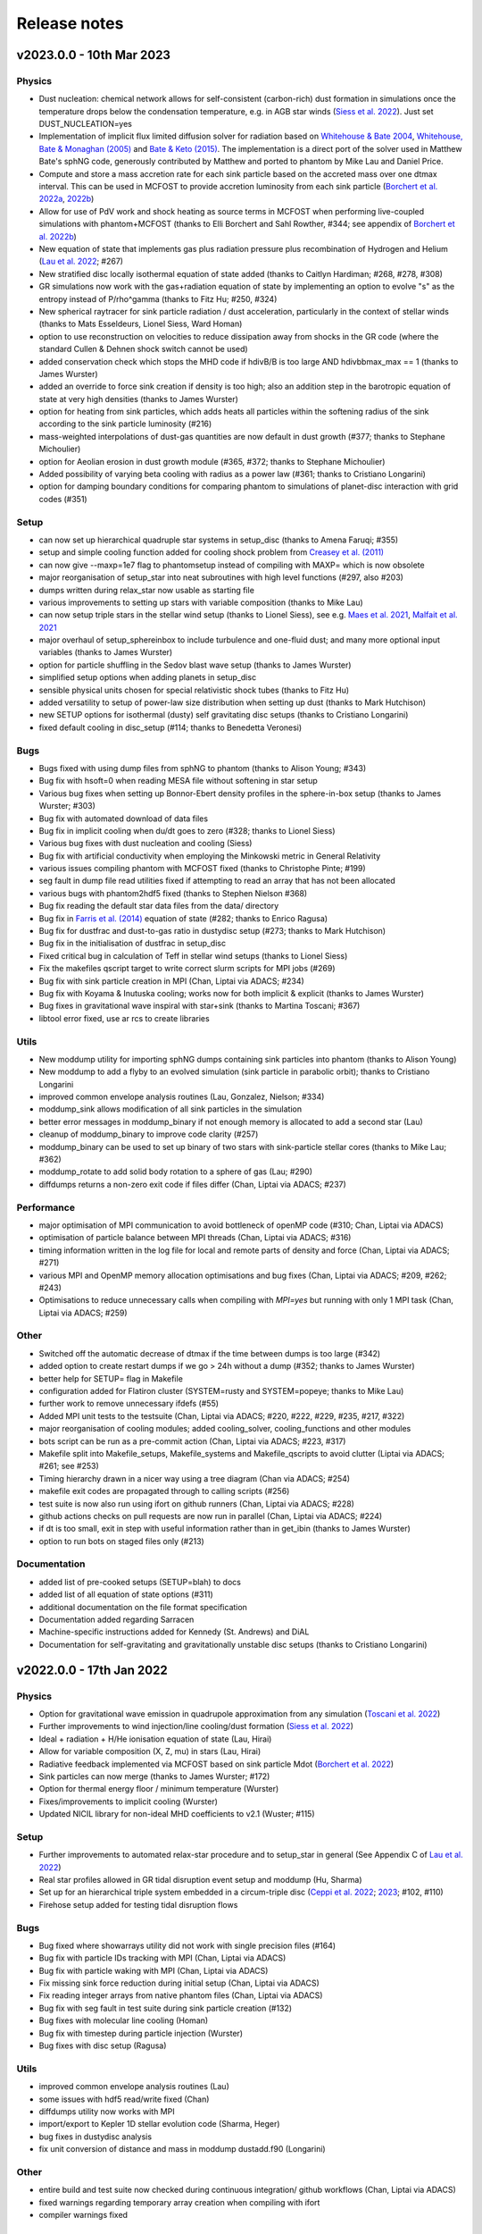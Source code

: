 Release notes
=============

v2023.0.0 - 10th Mar 2023
-------------------------

Physics
~~~~~~~
- Dust nucleation: chemical network allows for self-consistent (carbon-rich) dust formation in simulations once the temperature drops below the condensation temperature, e.g. in AGB star winds (`Siess et al. 2022 <https://ui.adsabs.harvard.edu/abs/2022A%26A...667A..75S/abstract>`__). Just set DUST_NUCLEATION=yes
- Implementation of implicit flux limited diffusion solver for radiation based on `Whitehouse & Bate 2004 <https://ui.adsabs.harvard.edu/abs/2004MNRAS.353.1078W>`__, `Whitehouse, Bate & Monaghan (2005) <https://ui.adsabs.harvard.edu/abs/2005MNRAS.364.1367W>`__ and `Bate & Keto (2015) <http://adsabs.harvard.edu/abs/2015MNRAS.449.2643B>`__. The implementation is a direct port of the solver used in Matthew Bate's sphNG code, generously contributed by Matthew and ported to phantom by Mike Lau and Daniel Price.
- Compute and store a mass accretion rate for each sink particle based on the accreted mass over one dtmax interval. This can be used in MCFOST to provide accretion luminosity from each sink particle (`Borchert et al. 2022a <https://ui.adsabs.harvard.edu/abs/2022MNRAS.510L..37B>`__, `2022b <https://ui.adsabs.harvard.edu/abs/2022MNRAS.517.4436B>`__)
- Allow for use of PdV work and shock heating as source terms in MCFOST when performing live-coupled simulations with phantom+MCFOST (thanks to Elli Borchert and Sahl Rowther, #344; see appendix of `Borchert et al. 2022b <https://ui.adsabs.harvard.edu/abs/2022MNRAS.517.4436B>`__)
- New equation of state that implements gas plus radiation pressure plus recombination of Hydrogen and Helium (`Lau et al. 2022 <https://ui.adsabs.harvard.edu/abs/2022MNRAS.517.4436B>`__; #267)
- New stratified disc locally isothermal equation of state added (thanks to Caitlyn Hardiman; #268, #278, #308)
- GR simulations now work with the gas+radiation equation of state by implementing an option to evolve "s" as the entropy instead of P/rho^gamma (thanks to Fitz Hu; #250, #324)
- New spherical raytracer for sink particle radiation / dust acceleration, particularly in the context of stellar winds (thanks to Mats Esseldeurs, Lionel Siess, Ward Homan)
- option to use reconstruction on velocities to reduce dissipation away from shocks in the GR code (where the standard Cullen & Dehnen shock switch cannot be used)
- added conservation check which stops the MHD code if hdivB/B is too large AND hdivbbmax_max == 1 (thanks to James Wurster)
- added an override to force sink creation if density is too high; also an addition step in the barotropic equation of state at very high densities (thanks to James Wurster)
- option for heating from sink particles, which adds heats all particles within the softening radius of the sink according to the sink particle luminosity (#216)
- mass-weighted interpolations of dust-gas quantities are now default in dust growth (#377; thanks to Stephane Michoulier)
- option for Aeolian erosion in dust growth module (#365, #372; thanks to Stephane Michoulier)
- Added possibility of varying beta cooling with radius as a power law (#361; thanks to Cristiano Longarini)
- option for damping boundary conditions for comparing phantom to simulations of planet-disc interaction with grid codes (#351)


Setup
~~~~~
- can now set up hierarchical quadruple star systems in setup_disc (thanks to Amena Faruqi; #355)
- setup and simple cooling function added for cooling shock problem from `Creasey et al. (2011) <https://ui.adsabs.harvard.edu/abs/2011MNRAS.415.3706C>`__
- can now give --maxp=1e7 flag to phantomsetup instead of compiling with MAXP= which is now obsolete
- major reorganisation of setup_star into neat subroutines with high level functions (#297, also #203)
- dumps written during relax_star now usable as starting file
- various improvements to setting up stars with variable composition (thanks to Mike Lau)
- can now setup triple stars in the stellar wind setup (thanks to Lionel Siess), see e.g. `Maes et al. 2021 <https://ui.adsabs.harvard.edu/abs/2021A%26A...653A..25M/abstract>`__, `Malfait et al. 2021 <https://ui.adsabs.harvard.edu/abs/2021A&A...652A..51M>`__
- major overhaul of setup_sphereinbox to include turbulence and one-fluid dust; and many more optional input variables (thanks to James Wurster)
- option for particle shuffling in the Sedov blast wave setup (thanks to James Wurster)
- simplified setup options when adding planets in setup_disc
- sensible physical units chosen for special relativistic shock tubes (thanks to Fitz Hu)
- added versatility to setup of power-law size distribution when setting up dust (thanks to Mark Hutchison)
- new SETUP options for isothermal (dusty) self gravitating disc setups (thanks to Cristiano Longarini)
- fixed default cooling in disc_setup (#114; thanks to Benedetta Veronesi)

Bugs
~~~~
- Bugs fixed with using dump files from sphNG to phantom (thanks to Alison Young; #343)
- Bug fix with hsoft=0 when reading MESA file without softening in star setup
- Various bug fixes when setting up Bonnor-Ebert density profiles in the sphere-in-box setup (thanks to James Wurster; #303)
- Bug fix with automated download of data files
- Bug fix in implicit cooling when du/dt goes to zero (#328; thanks to Lionel Siess)
- Various bug fixes with dust nucleation and cooling (Siess)
- Bug fix with artificial conductivity when employing the Minkowski metric in General Relativity
- various issues compiling phantom with MCFOST fixed (thanks to Christophe Pinte; #199)
- seg fault in dump file read utilities fixed if attempting to read an array that has not been allocated
- various bugs with phantom2hdf5 fixed (thanks to Stephen Nielson #368)
- Bug fix reading the default star data files from the data/ directory
- Bug fix in `Farris et al. (2014) <http://adsabs.harvard.edu/abs/2014ApJ...783..134F>`__ equation of state (#282; thanks to Enrico Ragusa)
- Bug fix for dustfrac and dust-to-gas ratio in dustydisc setup (#273; thanks to Mark Hutchison)
- Bug fix in the initialisation of dustfrac in setup_disc
- Fixed critical bug in calculation of Teff in stellar wind setups (thanks to Lionel Siess)
- Fix the makefiles qscript target to write correct slurm scripts for MPI jobs (#269)
- Bug fix with sink particle creation in MPI (Chan, Liptai via ADACS; #234)
- Bug fix with Koyama & Inutuska cooling; works now for both implicit & explicit (thanks to James Wurster)
- Bug fixes in gravitational wave inspiral with star+sink (thanks to Martina Toscani; #367)
- libtool error fixed, use ar rcs to create libraries

Utils
~~~~~
- New moddump utility for importing sphNG dumps containing sink particles into phantom (thanks to Alison Young)
- New moddump to add a flyby to an evolved simulation (sink particle in parabolic orbit); thanks to Cristiano Longarini
- improved common envelope analysis routines (Lau, Gonzalez, Nielson; #334)
- moddump_sink allows modification of all sink particles in the simulation
- better error messages in moddump_binary if not enough memory is allocated to add a second star (Lau)
- cleanup of moddump_binary to improve code clarity (#257)
- moddump_binary can be used to set up binary of two stars with sink-particle stellar cores (thanks to Mike Lau; #362)
- moddump_rotate to add solid body rotation to a sphere of gas (Lau; #290)
- diffdumps returns a non-zero exit code if files differ (Chan, Liptai via ADACS; #237)


Performance
~~~~~~~~~~~
- major optimisation of MPI communication to avoid bottleneck of openMP code (#310; Chan, Liptai via ADACS)
- optimisation of particle balance between MPI threads (Chan, Liptai via ADACS; #316)
- timing information written in the log file for local and remote parts of density and force (Chan, Liptai via ADACS; #271)
- various MPI and OpenMP memory allocation optimisations and bug fixes (Chan, Liptai via ADACS; #209, #262; #243)
- Optimisations to reduce unnecessary calls when compiling with `MPI=yes` but running with only 1 MPI task (Chan, Liptai via ADACS; #259)

Other
~~~~~
- Switched off the automatic decrease of dtmax if the time between dumps is too large (#342)
- added option to create restart dumps if we go > 24h without a dump (#352; thanks to James Wurster)
- better help for SETUP= flag in Makefile
- configuration added for Flatiron cluster (SYSTEM=rusty and SYSTEM=popeye; thanks to Mike Lau)
- further work to remove unnecessary ifdefs (#55)
- Added MPI unit tests to the testsuite (Chan, Liptai via ADACS; #220, #222, #229, #235, #217, #322)
- major reorganisation of cooling modules; added cooling_solver, cooling_functions and other modules
- bots script can be run as a pre-commit action (Chan, Liptai via ADACS; #223, #317)
- Makefile split into Makefile_setups, Makefile_systems and Makefile_qscripts to avoid clutter (Liptai via ADACS; #261; see #253)
- Timing hierarchy drawn in a nicer way using a tree diagram (Chan via ADACS; #254)
- makefile exit codes are propagated through to calling scripts (#256)
- test suite is now also run using ifort on github runners (Chan, Liptai via ADACS; #228)
- github actions checks on pull requests are now run in parallel (Chan, Liptai via ADACS; #224)
- if dt is too small, exit in step with useful information rather than in get_ibin (thanks to James Wurster)
- option to run bots on staged files only (#213)

Documentation
~~~~~~~~~~~~~
- added list of pre-cooked setups (SETUP=blah) to docs
- added list of all equation of state options (#311)
- additional documentation on the file format specification
- Documentation added regarding Sarracen
- Machine-specific instructions added for Kennedy (St. Andrews) and DiAL
- Documentation for self-gravitating and gravitationally unstable disc setups (thanks to Cristiano Longarini)


v2022.0.0 - 17th Jan 2022
-------------------------

Physics
~~~~~~~
- Option for gravitational wave emission in quadrupole approximation from any simulation (`Toscani et al. 2022 <https://ui.adsabs.harvard.edu/abs/2022MNRAS.510..992T/abstract>`__)
- Further improvements to wind injection/line cooling/dust formation (`Siess et al. 2022 <https://ui.adsabs.harvard.edu/abs/2022A%26A...667A..75S/abstract>`__)
- Ideal + radiation + H/He ionisation equation of state (Lau, Hirai)
- Allow for variable composition (X, Z, mu) in stars (Lau, Hirai)
- Radiative feedback implemented via MCFOST based on sink particle Mdot (`Borchert et al. 2022 <https://ui.adsabs.harvard.edu/abs/2022MNRAS.510L..37B/abstract>`__)
- Sink particles can now merge (thanks to James Wurster; #172)
- Option for thermal energy floor / minimum temperature (Wurster)
- Fixes/improvements to implicit cooling (Wurster)
- Updated NICIL library for non-ideal MHD coefficients to v2.1 (Wuster; #115)

Setup
~~~~~
- Further improvements to automated relax-star procedure and to setup_star in general (See Appendix C of `Lau et al. 2022 <https://ui.adsabs.harvard.edu/abs/2021arXiv211100923L/abstract>`__)
- Real star profiles allowed in GR tidal disruption event setup and moddump (Hu, Sharma)
- Set up for an hierarchical triple system embedded in a circum-triple disc (`Ceppi et al. 2022 <https://ui.adsabs.harvard.edu/abs/2022MNRAS.514..906C/abstract>`__; `2023 <https://ui.adsabs.harvard.edu/abs/2023MNRAS.520.5817C/abstract>`__; #102, #110)
- Firehose setup added for testing tidal disruption flows

Bugs
~~~~
- Bug fixed where showarrays utility did not work with single precision files (#164)
- Bug fix with particle IDs tracking with MPI (Chan, Liptai via ADACS)
- Bug fix with particle waking with MPI (Chan, Liptai via ADACS)
- Fix missing sink force reduction during initial setup (Chan, Liptai via ADACS)
- Fix reading integer arrays from native phantom files (Chan, Liptai via ADACS)
- Bug fix with seg fault in test suite during sink particle creation (#132)
- Bug fixes with molecular line cooling (Homan)
- Bug fix with timestep during particle injection (Wurster)
- Bug fixes with disc setup (Ragusa)

Utils
~~~~~
- improved common envelope analysis routines (Lau)
- some issues with hdf5 read/write fixed (Chan)
- diffdumps utility now works with MPI
- import/export to Kepler 1D stellar evolution code (Sharma, Heger)
- bug fixes in dustydisc analysis
- fix unit conversion of distance and mass in moddump dustadd.f90 (Longarini)

Other
~~~~~
- entire build and test suite now checked during continuous integration/ github workflows (Chan, Liptai via ADACS)
- fixed warnings regarding temporary array creation when compiling with ifort
- compiler warnings fixed

v2021.0.0 - 25th Jan 2021
-------------------------

Physics
~~~~~~~
- General relativistic hydrodynamics in Kerr, Schwarzschild and Minkowski metrics (`Liptai & Price 2019 <https://ui.adsabs.harvard.edu/abs/2019MNRAS.485..819L/abstract>`__)
- Major improvements to wind injection/line cooling/dust formation (contributed by Lionel Siess)
- Interface with KROME chemistry library for chemistry+cooling (contributed by Ward Homan)
- Multigrain dust-as-particles (i.e. multiple large grain species) now works (Mentiplay et al. 2020)
- Overdamping problem for small grains fixed when dust is simulated with particles (`Price & Laibe 2020 <https://ui.adsabs.harvard.edu/abs/2020MNRAS.495.3929P/abstract>`__)
- Stepinski-Valageas dust growth algorithm works with both dust-as-mixture and dust-as-particles (`Vericel et al. 2020 <https://ui.adsabs.harvard.edu/abs/2021MNRAS.507.2318V/abstract>`__)
- Preliminary implementation of flux limited diffusion radiation hydro, explicit timestepping only (Biriukov, Borchert)
- Added "ideal + radiation" equation of state (Lau)
- Various improvements to asteroid wind injection modules (Trevascus, Nealon, see `Trevascus et al. 2021 <https://ui.adsabs.harvard.edu/abs/2021MNRAS.505L..21T/abstract>`__)
- gravitational wave inspiral via external force works with sink particles (Toscani)
- gravitational wave emission computed automatically using Quadrupole approximation (Toscani)
- NICIL library for non-ideal MHD diffusion coefficients updated to v1.2.6 (Wurster)

Setup
~~~~~
- Major improvements to setup procedure when mapping MESA stars into phantom, including ability to replace core with softened point mass particle (Lau, Hirai, Gonzalez, de Marco, Reichardt)
- automated relaxation of stellar profiles in phantomsetup using asynchronous shifting (relax-o-matic), similar to `Diehl et al. (2015) <https://ui.adsabs.harvard.edu/abs/2015PASA...32...48D/abstract>`__.
- added random-but-symmetric option to set_sphere, giving arbitrary density profile with centre of mass exactly at origin
- Various setup routines for GR simulations, e.g. setup_grtde for tidal disruption problems (Liptai et al. 2019)
- Dust growth setups (growingdisc,testgrowth)
- Shocktube setup includes special relativistic shock tubes (`Liptai & Price 2019 <https://ui.adsabs.harvard.edu/abs/2019MNRAS.485..819L/abstract>`__), radiative shocks (Borchert, Biriukov) and dusty shocks with multiple grain sizes (Mentiplay et al. 2020). Also added ability to smooth initial shock front if desired (c.f. Mentiplay et al. 2020)
- Ability to set up initial density profile as Bonnor-Ebert sphere in star formation setups (Wurster)
- Disc setup with dust now shows the percentage of particles not satisfying the terminal velocity approximation (Ragusa)

Bugs
~~~~
- Various bug fixes with radiation hydrodynamics with flux-limited diffusion (Borchert, Biriukov)
- Various issues with live phantom-mcfost simulations fixed (Pinte)
- Various issues with multigrain dust calculations fixed (Mentiplay)
- Various issues with dust growth fixed (Vericel)
- Fixed bug with artificial conductivity being incorrect when non-ideal equations of state were used (Lau, Hirai)
- Bug fix with sink particles not crossing periodic boundaries (Wurster)
- Now check for dead particles present in dump files and remove them
- bug fixes with phantom2pdf_amr for computing volume-weighted probability density functions
- bug fix in analysis_disc regarding where the origin is assumed to be (Nealon)
- bug fix with memory allocation for dvdx, possibly meaning shock viscosity switch was not applied properly

Utils
~~~~~
- splitpart and mergepart utilities added for splitting and merging particles, can be used to continue a simulation at a lower/higher resolution (Nealon, Wurster, Price)
- growth_to_mcfost utility added for radiative transfer post-processing of simulations with dust growth (Vericel)
- major improvements to analysis_common_envelope (Lau, de Marco)
- various issues with phantom2hdf5 utility fixed (Mentiplay, Pinte)
- moddump_sink can be used to modify various sink particle properties by hand (Pinte, Lau)
- analysis_tde for analysing GR tidal disruption calculations (Liptai)
- ev2dot utility for taking derivative of any column in a .ev file (Liptai)
- evcut, evhead, evcat utilities for manipulating/combining .ev files (Liptai)
- combinedustdumps utility for stacking dust-gas simulations performed with single grain sizes (Mentiplay, Price)

Build
~~~~~
- code compiled into more modular and re-usable libraries (libsetup, libphantom)
- phantomtest is now compiled as a separate binary to phantom, where phantomtest depends on phantom but not the other way around
- phantomsetup now compiles using libsetup to keep dependencies clean

Other
~~~~~
- Added rkill option to kill particles outside a certain radius, useful for simulations with particle injection (Veronesi)
- get_derivs_global routine simplifies a lot of code in the test suite
- Remaining static memory allocation removed, phantom itself no longer requires MAXP= flag to increase the particle number beyond 10^6. However, this remains necessary in phantomsetup.
- migrated repositories and continuous integration tests to github
- simplified code due to pressure now being stored on particles, use "conservative to primitive" routine to convert conserved variables to primitive variables
- automated documentation of code modules via sphinx-fortran

Performance
~~~~~~~~~~~
- pressure, temperature and sound speed are now stored on particles, removing the need to call the equation of state routine on neighbours. This improves performance of simulations using tabulated equations of state. Equation of state is now only called once per timestep.


v1.4.0 - 20th January 2020 - 1b48489
------------------------------------

Physics
~~~~~~~

-  Working implementation of dust growth using Stepinski-Valageas 1997
   model (Vericel)
-  updated MCFOST interface for live radiation calculations
-  further improvements to Roche Lobe injection (Worpel)
-  Fixed issue of initial violent response of inner disc - no longer
   correct orbital velocities for surface density turnover in inner disc
-  default alpha_AV is 1.0 instead of 0.1 when using CONST_AV = yes
-  warning added about particles with zero sound speed
-  preliminary work to incorporate Shen (2012) equation of state for
   Neutron stars
-  Support for multi grain dust with multiple large grain species
-  (non-ideal MHD) updated nicil cosmic ray ionisation library to V1.2.6

Setup
~~~~~

-  Bug fixes with disc setup routines
-  Default npart is 10^6 in disc setup
-  better warnings about validity of terminal velocity approximation
-  moved default settings for particle arrays into init_part routine
-  cluster setup reads/writes .setup file

Bugs
~~~~

-  Issue with zero grain sizes upon restart fixed, now checked for in
   checksetup
-  Issue with one fluid setups not working on stable branch fixed
-  Numerous bugs fixed with dust growth implementation (Vericel)
-  git version info prints correctly when running test suite
-  now call update_externalforce before checksetup is run to avoid
   problem with extern_binary
-  Default units changed in galaxies setup to avoid momentum
   conservation warning
-  bug fixes for barotropic ieos=8
-  bug fix with fatal error for particles with energy equal to zero (now a warning)
-  (pyphantom) Added try statements to avoid errors when loading utherm, temperature and bxyz
-  (ptmass) bug fix in bookkeeping of why sink was not created
-  (test_derivs) more precise test of artificial viscosity terms for DISC_VISCOSITY=no,
-  passes test suite when KERNEL=quintic
-  MPI thread-safe downloading of datafiles
-  BUG FIX with memory allocation for dvdx; possibly affecting viscosity switch if DISC_VISCOSITY=no

Performance
~~~~~~~~~~~

-  Improved parallelisation of root node construction in kdtree build

Build
~~~~~

-  Nightly code performance (openMP only) now checked automatically

Utils
~~~~~

-  read_array_from_file in utils_dumpfiles can be used to read real*4
   arrays not read during read_dumpfile (e.g. luminosity)
-  kernels script updated to Python 3
-  several python scripts (evcat,evcut,evhead,ev2dot) added for messing
   around with .ev files (#, Liptai)
-  phantom2hdf5 added to convert dump files to hdf5 format (Mentiplay,
   Liptai)
-  moddump to remove particles inside/outside some radius (Vericel)
-  disc analysis utility now assumes that the disc is around the first
   sink if sinks are present
-  combinedustdumps utility to stack different grain sizes from
   single-grain calculations now works with automatic memory allocation

Other
~~~~~

-  less verbose output during memory allocation
-  update_test_scores routine used to avoid repeated code in test suite
-  optional HDF5 output for easy reading of dump files in Python via
   Plonk (Mentiplay, Liptai)
-  automatic correction of “if(” to “if (” by format-bot


v1.3.0 - 22 Feb 2019 - 4d45cb3
------------------------------

Physics
~~~~~~~

-  Multigrain dust simulations with multiple large grains now possible (Mentiplay). This complements the multigrain method used for small grains, but simulating small and large grain populations simultaneously is not yet fully functional
- Further updates to dust growth algorithms (Vericel)
-  Much improved wind injection routines (Price, Siess)
- Improvements to Roche lobe injection module (Worpel)
- Injection modules can now provide an additional timestep constraint where needed
-  One fluid dust uses method of `Ballabio et al.  (2018) <http://ui.adsabs.harvard.edu/abs/2018MNRAS.477 .2766B>`__ to prevent negative dust fractions
-  can now set a maximum density after which the simulation will end, also dtmax will dynamically decrease/increase if density increases too rapidly (Wurster)
-  removed obsolete and unused etamhd fixed resistivity variable
- reduced timestep from physical viscosity force by factor 0.4: this has been found to lead to much better convergence of disc simulations that use this method (Nixon)

Bugs
~~~~

- bug fix with momentum conservation in two fluid dust-gas drag when ISOTHERMAL=yes
- array bounds error in analysis_tde fixed
- bugfix in read options for externbinary module

Tests
~~~~~

-  test for momentum and energy conservation in two fluid dust-gas drag
-  code performance is now checked nightly against a suite of benchmarks
-  sends error code to system if a fatal error happens (Pinte)
-  added check on the conservation of angular momentum with dust/gas

Setup
~~~~~

-  Binary disc setup uses Farris et al. (2014) locally isothermal equation of state for discs around more than one star
-  Disc setup routine modularised and made more general (Mentiplay)
- gwdisc setup now allows disc inclination (`Pereira et al. 2019 <http://ui.adsabs.harvard.edu/abs/2019MNRAS.4 84...31P>`__)
-  setup_star given fairly major restructure so logic is clearer; more cleanly split interactive from non-interactive parts
-  Flyby setup updated with the following roll angle convention: incl=0 => prograde orbit (disc and perturber anti-clockwise; incl=180 => retrograde orbit (disc anti- and perturber clockwise). See `Cuello et al. 2019 <http://ui.adsabs.harvard.edu/abs/2019MNRAS.483.4114CL>`__
-  minor fixes to dustyshock and dustywave setups (Hutchison)
- binary_w in setup_disc is now 270 degrees by default
- asteroidwind setup added
- added option to setup a settled dusty disc, working with both one and 2 fluid (Dipierro)

Build
~~~~~

-  version number and git sha now written to dump file headers
- memory is now allocated at runtime for main arrays in Phantom (Chan). This avoids the need to recompile with MAXP= when you change the particle number.  Only applies to main phantom binary at present, not to phantomsetup.
- many compiler warnings fixed
- cleanup of evolve module
- obsolete preprocessor flags -DSORT_RADIUS_INI T and -DDUSTFRAC deleted
-  you can now supply JOBNAME= when making job scripts with make qscript, otherwise it continues to choose delightful random words

Analysis
~~~~~~~~

-  Multigrain post-processing works properly with MCFOST
- phantomevcompare will not duplicate data when merging files
-  further integration with MCFOST
- analysis disc planet prints the effective tilt between the inner and outer disc (Nealon)
-  disc analysis now defaults to sorting particles by cylindrical radius - this should fix any discrepancies that may have been occurring.  Deliberately made it very hard not to chose this option (Nealon)
-  disc analysis now returns the total angular momentum components as well (Nealon)
- precession files: these can now be made even if the first file input is not the first file of the simulation (Nealon)
- utils_disc now handles an eccentric disc - bins are defined by semi-major axis, not by radius (Nealon)
- analysis_dustydis c
- Added check Ltot!=0 to prevent NaNs in the output (Ragusa)
- moddump_extenddis c implemented to extend an existing disc simulation in radius (Nealon)
-  disc scale height now calculated from particle positions but works perfectly with a warped disc (Nealon)

Other
~~~~~

-  phantom outputs helpful error message if .setup file is given on command line instead of .in file


v1.2.0 - 20 Jun 2018 - d339b10
------------------------------

This release corresponds to the accepted version of the Phantom paper (v2 on arXiv). Changes compared to v1.1.0:

Physics
~~~~~~~

- Multigrain dust algorithm implemented `(Hutchison, Price & Laibe 2018) <http://ui.adsabs.harvard.edu/abs/2018MNRAS.476.2186H>`__

Build
~~~~~

- SYSTEM=ozstar added


v1.1.0 - 5 Apr 2018
-------------------

Physics
~~~~~~~

-  Helmholtz equation of state implemented (Tricco)
- preliminary work on dust growth (Vericel)

Bugs
~~~~

-  bug fix with magnetic fields on boundary particles
-  bug fix with incorrect fatal error on centre of mass non-conservation
-  angular momentum now conserved during sink particle accretion (#17, Wurster)
- issues with git-lfs fixed
- bug fix with write of B-field to small dump files

Tests
~~~~~

-  setupbot: Nightly checks that phantomsetup does not require unspecified user input

Setup
~~~~~

-  better defaults in several setups so we pass setupbot checks
- set_slab utility routine added for 2D-in-3D setups

Build
~~~~~

- SYSTEM=raijin added


v1.0 - 13 Mar 2018
------------------

Physics
~~~~~~~

-  working MPI implementation (Chan)
-  more robust algorithm for one fluid dust (Ballabio+ 2018)
-  dust algorithm (one fluid/two fluid) chosen at runtime not compile time
-  particle waking with individual timesteps re-implemented (Wurster; 45fae9b)
-  universal disc setup routine (Mentiplay)
-  setup added for flyby simulations (Mentiplay, Cuello)
-  CO cooling implemented (Glover)
-  magnetic field evolves B/rho rather than B (Tricco, Price)
-  stellar wind routine works out-of-the-box (Toupin)
-  improvemements to Galactic Centre winds and cooling (Russell, Price)
-  NICIL updated to v1.2.3 (Wurster)

Bugs
~~~~

-  bug with drag in two fluid dust-gas when hj > hi fixed (Dipierro)
-  updates/bug fixes to MESA Equation of state tabulation
-  bug fix with energy conservation with softened sink particles
-  bug fix with self-gravity + multiple particle types

Tests
~~~~~

-  nightly checks for non-ideal MHD added
-  self gravity checked for all particle types
-  testsuite checked nightly with MPI


v0.9 - 14 Feb 2017
------------------


This is the first public release of Phantom, alongside arXiv paper.

Contains:

-  hydro
-  sink particles
-  self-gravity
-  MHD
-  dust (two fluid and one fluid)
-  ISM chemistry and cooling
-  physical viscosity
-  non-ideal MHD
-  external forces including corotating frame, Lense-Thirring
   precession, P-R drag, fixed binary
